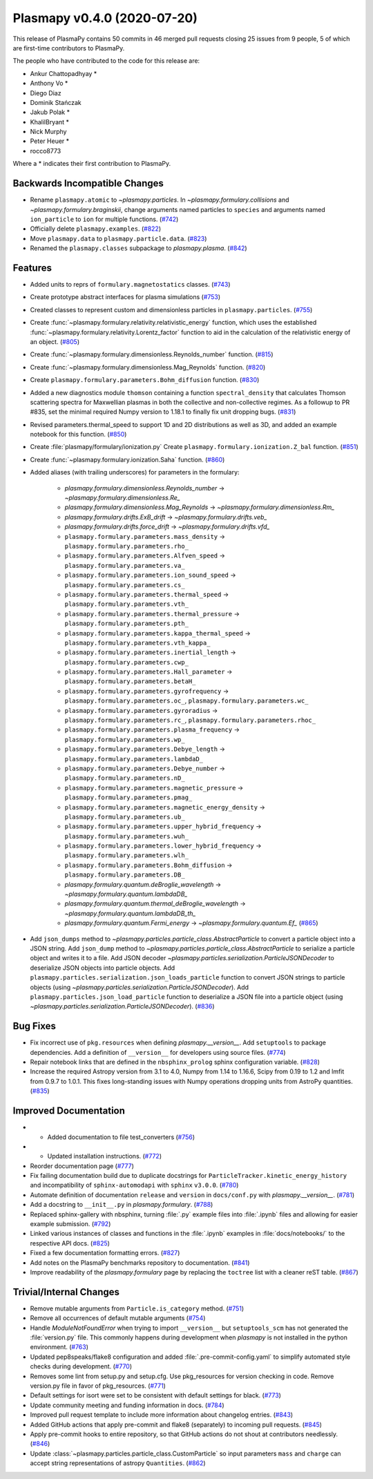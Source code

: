 Plasmapy v0.4.0 (2020-07-20)
============================

This release of PlasmaPy contains 50 commits in 46 merged pull requests closing 25 issues from 9 people, 5 of which are first-time contributors to PlasmaPy.

The people who have contributed to the code for this release are:

* Ankur Chattopadhyay  *
* Anthony Vo  *
* Diego Diaz
* Dominik Stańczak
* Jakub Polak  *
* KhalilBryant  *
* Nick Murphy
* Peter Heuer  *
* rocco8773

Where a * indicates their first contribution to PlasmaPy.

Backwards Incompatible Changes
------------------------------

- Rename ``plasmapy.atomic`` to `~plasmapy.particles`.  In
  `~plasmapy.formulary.collisions` and `~plasmapy.formulary.braginskii`,
  change arguments named particles to ``species`` and arguments named
  ``ion_particle`` to ``ion`` for multiple functions. (`#742 <https://github.com/plasmapy/plasmapy/pull/742>`__)
- Officially delete ``plasmapy.examples``. (`#822 <https://github.com/plasmapy/plasmapy/pull/822>`__)
- Move ``plasmapy.data`` to ``plasmapy.particle.data``. (`#823 <https://github.com/plasmapy/plasmapy/pull/823>`__)
- Renamed the ``plasmapy.classes`` subpackage to `plasmapy.plasma`. (`#842 <https://github.com/plasmapy/plasmapy/pull/842>`__)


Features
--------

- Added units to reprs of ``formulary.magnetostatics`` classes. (`#743 <https://github.com/plasmapy/plasmapy/pull/743>`__)
- Create prototype abstract interfaces for plasma simulations (`#753 <https://github.com/plasmapy/plasmapy/pull/753>`__)
- Created classes to represent custom and dimensionless particles in ``plasmapy.particles``. (`#755 <https://github.com/plasmapy/plasmapy/pull/755>`__)
- Create :func:`~plasmapy.formulary.relativity.relativistic_energy` function, which uses the established :func:`~plasmapy.formulary.relativity.Lorentz_factor` function to aid in the calculation of the relativistic energy of an object. (`#805 <https://github.com/plasmapy/plasmapy/pull/805>`__)
- Create :func:`~plasmapy.formulary.dimensionless.Reynolds_number` function. (`#815 <https://github.com/plasmapy/plasmapy/pull/815>`__)
- Create :func:`~plasmapy.formulary.dimensionless.Mag_Reynolds` function. (`#820 <https://github.com/plasmapy/plasmapy/pull/820>`__)
- Create ``plasmapy.formulary.parameters.Bohm_diffusion`` function. (`#830 <https://github.com/plasmapy/plasmapy/pull/830>`__)
- Added a new diagnostics module ``thomson`` containing a function
  ``spectral_density`` that calculates Thomson scattering spectra for
  Maxwellian plasmas in both the collective and non-collective regimes. As
  a followup to PR #835, set the minimal required Numpy version to 1.18.1 to
  finally fix unit dropping bugs. (`#831 <https://github.com/plasmapy/plasmapy/pull/831>`__)
- Revised parameters.thermal_speed to support 1D and 2D distributions as well as 3D, and added an example notebook for this function. (`#850 <https://github.com/plasmapy/plasmapy/pull/850>`__)
- Create :file:`plasmapy/formulary/ionization.py`
  Create ``plasmapy.formulary.ionization.Z_bal`` function. (`#851 <https://github.com/plasmapy/plasmapy/pull/851>`__)
- Create :func:`~plasmapy.formulary.ionization.Saha` function. (`#860 <https://github.com/plasmapy/plasmapy/pull/860>`__)
- Added aliases (with trailing underscores) for parameters in the formulary:

      * `plasmapy.formulary.dimensionless.Reynolds_number` → `~plasmapy.formulary.dimensionless.Re_`
      * `plasmapy.formulary.dimensionless.Mag_Reynolds` → `~plasmapy.formulary.dimensionless.Rm_`
      * `plasmapy.formulary.drifts.ExB_drift` → `~plasmapy.formulary.drifts.veb_`
      * `plasmapy.formulary.drifts.force_drift` → `~plasmapy.formulary.drifts.vfd_`
      * ``plasmapy.formulary.parameters.mass_density`` → ``plasmapy.formulary.parameters.rho_``
      * ``plasmapy.formulary.parameters.Alfven_speed`` → ``plasmapy.formulary.parameters.va_``
      * ``plasmapy.formulary.parameters.ion_sound_speed`` → ``plasmapy.formulary.parameters.cs_``
      * ``plasmapy.formulary.parameters.thermal_speed`` → ``plasmapy.formulary.parameters.vth_``
      * ``plasmapy.formulary.parameters.thermal_pressure`` → ``plasmapy.formulary.parameters.pth_``
      * ``plasmapy.formulary.parameters.kappa_thermal_speed`` → ``plasmapy.formulary.parameters.vth_kappa_``
      * ``plasmapy.formulary.parameters.inertial_length`` → ``plasmapy.formulary.parameters.cwp_``
      * ``plasmapy.formulary.parameters.Hall_parameter`` → ``plasmapy.formulary.parameters.betaH_``
      * ``plasmapy.formulary.parameters.gyrofrequency`` → ``plasmapy.formulary.parameters.oc_``, ``plasmapy.formulary.parameters.wc_``
      * ``plasmapy.formulary.parameters.gyroradius`` → ``plasmapy.formulary.parameters.rc_``, ``plasmapy.formulary.parameters.rhoc_``
      * ``plasmapy.formulary.parameters.plasma_frequency`` → ``plasmapy.formulary.parameters.wp_``
      * ``plasmapy.formulary.parameters.Debye_length`` → ``plasmapy.formulary.parameters.lambdaD_``
      * ``plasmapy.formulary.parameters.Debye_number`` → ``plasmapy.formulary.parameters.nD_``
      * ``plasmapy.formulary.parameters.magnetic_pressure`` → ``plasmapy.formulary.parameters.pmag_``
      * ``plasmapy.formulary.parameters.magnetic_energy_density`` → ``plasmapy.formulary.parameters.ub_``
      * ``plasmapy.formulary.parameters.upper_hybrid_frequency`` → ``plasmapy.formulary.parameters.wuh_``
      * ``plasmapy.formulary.parameters.lower_hybrid_frequency`` → ``plasmapy.formulary.parameters.wlh_``
      * ``plasmapy.formulary.parameters.Bohm_diffusion`` → ``plasmapy.formulary.parameters.DB_``
      * `plasmapy.formulary.quantum.deBroglie_wavelength` → `~plasmapy.formulary.quantum.lambdaDB_`
      * `plasmapy.formulary.quantum.thermal_deBroglie_wavelength` → `~plasmapy.formulary.quantum.lambdaDB_th_`
      * `plasmapy.formulary.quantum.Fermi_energy` → `~plasmapy.formulary.quantum.Ef_` (`#865 <https://github.com/plasmapy/plasmapy/pull/865>`__)
- Add ``json_dumps`` method to `~plasmapy.particles.particle_class.AbstractParticle` to
  convert a particle object into a JSON string. Add ``json_dump`` method to
  `~plasmapy.particles.particle_class.AbstractParticle` to serialize a particle
  object and writes it to a file.  Add JSON decoder
  `~plasmapy.particles.serialization.ParticleJSONDecoder` to deserialize JSON objects
  into particle objects.  Add ``plasmapy.particles.serialization.json_loads_particle``
  function to convert JSON strings to particle objects (using
  `~plasmapy.particles.serialization.ParticleJSONDecoder`). Add
  ``plasmapy.particles.json_load_particle`` function to deserialize a JSON file into a
  particle object (using `~plasmapy.particles.serialization.ParticleJSONDecoder`). (`#836 <https://github.com/plasmapy/plasmapy/pull/836>`__)

Bug Fixes
---------

- Fix incorrect use of ``pkg.resources`` when defining `plasmapy.__version__`.  Add
  ``setuptools`` to package dependencies.  Add a definition of ``__version__`` for
  developers using source files. (`#774 <https://github.com/plasmapy/plasmapy/pull/774>`__)
- Repair notebook links that are defined in the ``nbsphinx_prolog`` sphinx configuration
  variable. (`#828 <https://github.com/plasmapy/plasmapy/pull/828>`__)
- Increase the required Astropy version from 3.1 to 4.0, Numpy from 1.14 to 1.16.6, Scipy from 0.19 to 1.2 and lmfit from 0.9.7 to 1.0.1. This fixes long-standing issues with Numpy operations dropping units from AstroPy quantities. (`#835 <https://github.com/plasmapy/plasmapy/pull/835>`__)


Improved Documentation
----------------------

- - Added documentation to file test_converters (`#756 <https://github.com/plasmapy/plasmapy/pull/756>`__)
- - Updated installation instructions. (`#772 <https://github.com/plasmapy/plasmapy/pull/772>`__)
- Reorder documentation page (`#777 <https://github.com/plasmapy/plasmapy/pull/777>`__)
- Fix failing documentation build due to duplicate docstrings for
  ``ParticleTracker.kinetic_energy_history`` and incompatibility of ``sphinx-automodapi``
  with ``sphinx`` ``v3.0.0``. (`#780 <https://github.com/plasmapy/plasmapy/pull/780>`__)
- Automate definition of documentation ``release`` and ``version`` in ``docs/conf.py`` with
  `plasmapy.__version__`. (`#781 <https://github.com/plasmapy/plasmapy/pull/781>`__)
- Add a docstring to ``__init__.py`` in `plasmapy.formulary`. (`#788 <https://github.com/plasmapy/plasmapy/pull/788>`__)
- Replaced sphinx-gallery with nbsphinx, turning :file:`.py` example files into :file:`.ipynb` files and allowing for easier example submission. (`#792 <https://github.com/plasmapy/plasmapy/pull/792>`__)
- Linked various instances of classes and functions in the :file:`.ipynb` examples in :file:`docs/notebooks/` to the respective API docs. (`#825 <https://github.com/plasmapy/plasmapy/pull/825>`__)
- Fixed a few documentation formatting errors. (`#827 <https://github.com/plasmapy/plasmapy/pull/827>`__)
- Add notes on the PlasmaPy benchmarks repository to documentation. (`#841 <https://github.com/plasmapy/plasmapy/pull/841>`__)
- Improve readability of the `plasmapy.formulary` page by replacing the ``toctree``
  list with a cleaner reST table. (`#867 <https://github.com/plasmapy/plasmapy/pull/867>`__)


Trivial/Internal Changes
------------------------

- Remove mutable arguments from ``Particle.is_category`` method. (`#751 <https://github.com/plasmapy/plasmapy/pull/751>`__)
- Remove all occurrences of default mutable arguments (`#754 <https://github.com/plasmapy/plasmapy/pull/754>`__)
- Handle `ModuleNotFoundError` when trying to import ``__version__`` but ``setuptools_scm`` has not
  generated the :file:`version.py` file.  This commonly happens during development when `plasmapy` is
  not installed in the python environment. (`#763 <https://github.com/plasmapy/plasmapy/pull/763>`__)
- Updated pep8speaks/flake8 configuration and added :file:`.pre-commit-config.yaml` to simplify automated style checks during development. (`#770 <https://github.com/plasmapy/plasmapy/pull/770>`__)
- Removes some lint from setup.py and setup.cfg. Use pkg_resources for version
  checking in code. Remove version.py file in favor of pkg_resources. (`#771 <https://github.com/plasmapy/plasmapy/pull/771>`__)
- Default settings for isort were set to be consistent with default settings for black. (`#773 <https://github.com/plasmapy/plasmapy/pull/773>`__)
- Update community meeting and funding information in docs. (`#784 <https://github.com/plasmapy/plasmapy/pull/784>`__)
- Improved pull request template to include more information about changelog entries. (`#843 <https://github.com/plasmapy/plasmapy/pull/843>`__)
- Added GitHub actions that apply pre-commit and flake8 (separately) to incoming pull requests. (`#845 <https://github.com/plasmapy/plasmapy/pull/845>`__)
- Apply pre-commit hooks to entire repository, so that GitHub actions do not shout at contributors needlessly. (`#846 <https://github.com/plasmapy/plasmapy/pull/846>`__)
- Update :class:`~plasmapy.particles.particle_class.CustomParticle` so input parameters
  ``mass`` and ``charge`` can accept string representations of astropy ``Quantities``. (`#862 <https://github.com/plasmapy/plasmapy/pull/862>`__)

